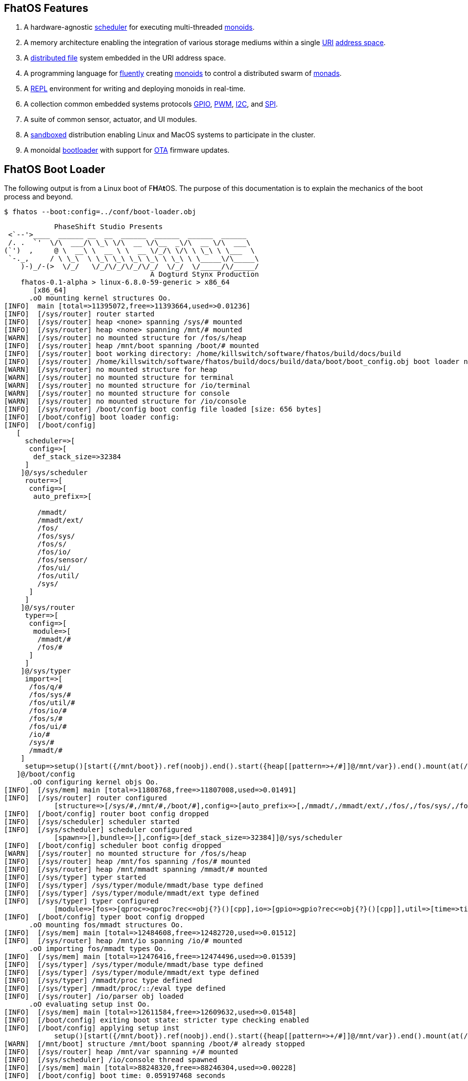 == FhatOS Features

. A hardware-agnostic https://en.wikipedia.org/wiki/Scheduling_(computing)[scheduler] for executing multi-threaded https://en.wikipedia.org/wiki/Monoid_(category_theory)[monoids].
. A memory architecture enabling the integration of various storage mediums within a single https://en.wikipedia.org/wiki/Uniform_Resource_Identifier[URI] https://en.wikipedia.org/wiki/Tuple_space[address space].
. A https://en.wikipedia.org/wiki/Clustered_file_system[distributed file] system embedded in the URI address space.
. A programming language for https://en.wikipedia.org/wiki/Fluent_interface[fluently] creating https://en.wikipedia.org/wiki/Monoid[monoids] to control a distributed swarm of https://en.wikipedia.org/wiki/Monad_(functional_programming)[monads].
. A https://en.wikipedia.org/wiki/Read%E2%80%93eval%E2%80%93print_loop[REPL] environment for writing and deploying monoids in real-time.
. A collection common embedded systems protocols https://en.wikipedia.org/wiki/General-purpose_input/output[GPIO], https://en.wikipedia.org/wiki/Pulse-width_modulation[PWM], https://en.wikipedia.org/wiki/I%C2%B2C[I2C], and https://en.wikipedia.org/wiki/Serial_Peripheral_Interface[SPI].
. A suite of common sensor, actuator, and UI modules.
. A https://en.wikipedia.org/wiki/Sandbox_(computer_security)[sandboxed] distribution enabling Linux and MacOS systems to participate in the cluster.
. A monoidal https://en.wikipedia.org/wiki/Bootloader[bootloader] with support for https://en.wikipedia.org/wiki/Over-the-air_update[OTA] firmware updates.

== FhatOS Boot Loader

The following output is from a Linux boot of [red]#F#​[lime]*H*​[fuchsia]#A#​[yellow]*t*​[aqua]#O#​[blue]#S#​.
The purpose of this documentation is to explain the mechanics of the boot process and beyond.

[source,bash]
----
$ fhatos --boot:config=../conf/boot-loader.obj
----

++++
<!-- 🐖 ./boot_runner.out -->
++++

[source,mmadt]
----
            PhaseShift Studio Presents
 <`--'>____  ______ __  __  ______  ______  ______  ______
 /. .  `'  \/\  ___/\ \_\ \/\  __ \/\__  _\/\  __ \/\  ___\
(`')  ,     @ \  __\ \  __ \ \  __ \/_/\ \/\ \ \_\ \ \___  \
 `-._,     / \ \_\  \ \_\ \_\ \_\ \_\ \ \_\ \ \_____\/\_____\
    )-)_/-(>  \/_/   \/_/\/_/\/_/\/_/  \/_/  \/_____/\/_____/
                                   A Dogturd Stynx Production
    fhatos-0.1-alpha > linux-6.8.0-59-generic > x86_64
       [x86_64]
      .oO mounting kernel structures Oo.
[INFO]  main [total=>11395072,free=>11393664,used=>0.01236]
[INFO]  [/sys/router] router started
[INFO]  [/sys/router] heap <none> spanning /sys/# mounted
[INFO]  [/sys/router] heap <none> spanning /mnt/# mounted
[WARN]  [/sys/router] no mounted structure for /fos/s/heap
[INFO]  [/sys/router] heap /mnt/boot spanning /boot/# mounted
[INFO]  [/sys/router] boot working directory: /home/killswitch/software/fhatos/build/docs/build
[INFO]  [/sys/router] /home/killswitch/software/fhatos/build/docs/build/data/boot/boot_config.obj boot loader native location
[WARN]  [/sys/router] no mounted structure for heap
[WARN]  [/sys/router] no mounted structure for terminal
[WARN]  [/sys/router] no mounted structure for /io/terminal
[WARN]  [/sys/router] no mounted structure for console
[WARN]  [/sys/router] no mounted structure for /io/console
[INFO]  [/sys/router] /boot/config boot config file loaded [size: 656 bytes]
[INFO]  [/boot/config] boot loader config:
[INFO]  [/boot/config]
   [
     scheduler=>[
      config=>[
       def_stack_size=>32384
     ]
    ]@/sys/scheduler
     router=>[
      config=>[
       auto_prefix=>[

        /mmadt/
        /mmadt/ext/
        /fos/
        /fos/sys/
        /fos/s/
        /fos/io/
        /fos/sensor/
        /fos/ui/
        /fos/util/
        /sys/
      ]
     ]
    ]@/sys/router
     typer=>[
      config=>[
       module=>[
        /mmadt/#
        /fos/#
      ]
     ]
    ]@/sys/typer
     import=>[
      /fos/q/#
      /fos/sys/#
      /fos/util/#
      /fos/io/#
      /fos/s/#
      /fos/ui/#
      /io/#
      /sys/#
      /mmadt/#
    ]
     setup=>setup()[start({/mnt/boot}).ref(noobj).end().start({heap[[pattern=>+/#]]@/mnt/var}).end().mount(at(/mnt/var)).end().start({terminal[[=>]]@/io/terminal}).end().start({console[[=>]]@/io/console}).end().start({/io/console/config/stack_size}).ref(259072).end().spawn(at(/io/console)).end()]
   ]@/boot/config
      .oO configuring kernel objs Oo.
[INFO]  [/sys/mem] main [total=>11808768,free=>11807008,used=>0.01491]
[INFO]  [/sys/router] router configured
            [structure=>[/sys/#,/mnt/#,/boot/#],config=>[auto_prefix=>[,/mmadt/,/mmadt/ext/,/fos/,/fos/sys/,/fos/s/,/fos/io/,/fos/sensor/,/fos/ui/,/fos/util/,/sys/]],::=>[mount=>mount?obj<=obj{?}(structure=>_)[cpp]]]@/sys/router
[INFO]  [/boot/config] router boot config dropped
[INFO]  [/sys/scheduler] scheduler started
[INFO]  [/sys/scheduler] scheduler configured
            [spawn=>[],bundle=>[],config=>[def_stack_size=>32384]]@/sys/scheduler
[INFO]  [/boot/config] scheduler boot config dropped
[WARN]  [/sys/router] no mounted structure for /fos/s/heap
[INFO]  [/sys/router] heap /mnt/fos spanning /fos/# mounted
[INFO]  [/sys/router] heap /mnt/mmadt spanning /mmadt/# mounted
[INFO]  [/sys/typer] typer started
[INFO]  [/sys/typer] /sys/typer/module/mmadt/base type defined
[INFO]  [/sys/typer] /sys/typer/module/mmadt/ext type defined
[INFO]  [/sys/typer] typer configured
            [module=>[fos=>[qproc=>qproc?rec<=obj{?}()[cpp],io=>[gpio=>gpio?rec<=obj{?}()[cpp]],util=>[time=>time?obj{?}<=obj{?}()[cpp]]]],config=>[module=>[/mmadt/#,/fos/#]]]@/sys/typer
[INFO]  [/boot/config] typer boot config dropped
      .oO mounting fos/mmadt structures Oo.
[INFO]  [/sys/mem] main [total=>12484608,free=>12482720,used=>0.01512]
[INFO]  [/sys/router] heap /mnt/io spanning /io/# mounted
      .oO importing fos/mmadt types Oo.
[INFO]  [/sys/mem] main [total=>12476416,free=>12474496,used=>0.01539]
[INFO]  [/sys/typer] /sys/typer/module/mmadt/base type defined
[INFO]  [/sys/typer] /sys/typer/module/mmadt/ext type defined
[INFO]  [/sys/typer] /mmadt/proc type defined
[INFO]  [/sys/typer] /mmadt/proc/::/eval type defined
[INFO]  [/sys/router] /io/parser obj loaded
      .oO evaluating setup inst Oo.
[INFO]  [/sys/mem] main [total=>12611584,free=>12609632,used=>0.01548]
[INFO]  [/boot/config] exiting boot state: stricter type checking enabled
[INFO]  [/boot/config] applying setup inst
            setup()[start({/mnt/boot}).ref(noobj).end().start({heap[[pattern=>+/#]]@/mnt/var}).end().mount(at(/mnt/var)).end().start({terminal[[=>]]@/io/terminal}).end().start({console[[=>]]@/io/console}).end().start({/io/console/config/stack_size}).ref(259072).end().spawn(at(/io/console)).end()]
[WARN]  [/mnt/boot] structure /mnt/boot spanning /boot/# already stopped
[INFO]  [/sys/router] heap /mnt/var spanning +/# mounted
[INFO]  [/sys/scheduler] /io/console thread spawned
[INFO]  [/sys/mem] main [total=>88248320,free=>88246304,used=>0.00228]
[INFO]  [/boot/config] boot time: 0.059197468 seconds

----

++++
<!-- 🐓 -->
++++

=== Booting on Linux/Unix/Mac

=== Booting on ESP32

=== Booting on ESP8266

=== Booting on RaspberryPi

== FhatOS Architecture

====
TIP: The "animal sticker" images used throughout the documentation are of the chickens, ducks, dogs and cats that have or are currently living on the FhatFarm.
To learn their names, hover on their image.
====

image:cooties.png[width=140,float=left,title=cooties] [yellow]*f*​[red]*h*​[fuchsia]#a#​[aqua]#t#​[blue]*O*​[lime]*S*​ is designed according to the philosophy that computing is composed of 3 fundamental, interacting phenomena:
[.h]#structure# (space), [.h]#process# (time), and [h.]#language# (perspective).
As such,the [yellow]*f*​[lime]#H#​[blue]*a*​[fuchsia]#t#​[red]*O*​[aqua]*S*​ kernel is comprised of the followng resources:

. `/sys/scheduler` (**process**): coordinates all processes realized as https://en.wikipedia.org/wiki/Thread_(computing)[threads], fibers, and coroutines.
. `/sys/router` (**structure**) : manages all structures comprising a distributed, partitioned, read/write https://en.wikipedia.org/wiki/Tuple_space[tuple space].
. `/mmadt/` (**language**): provides https://en.wikipedia.org/wiki/Parsing_expression_grammar[parsing], https://en.wikipedia.org/wiki/Type_system[type reasoning], and execution of mmADT programs.

These resources are accessible via their respective fURIs.
The fURI space is a subset of the common URI space, and is the address space through which all resources within [lime]*f*​[aqua]*h*​[fuchsia]#a#​[red]#t#​[blue]#o#​[yellow]#s#​ communicate.
A fURI is https://en.wikipedia.org/wiki/Reference_(computer_science)[dereferenced] using the mmADT `from` instruction (sugar'd `*`).
Dereferencing returns the resources pointed to by the fURI.
In mmADT, these resources are called `obj` (objects).

[tabs]
====
/sys/scheduler::
+
--
The [.h]#scheduler# controls and provides access to the various *processes* that define the [red]*F*​[lime]*h*​[blue]*a*​[yellow]#t#​[aqua]#o#​[fuchsia]#s#​ process architecture.
++++
<!-- 🐖 ./main_runner.out "*/sys/scheduler" -->
++++

[source,mmadt]
----
fhatos> */sys/scheduler
>[
==>spawn=>[
===>/io/console
=>]
==>bundle=>[
=>]
==>config=>[
===>def_stack_size=>32384
=>]
==>::=>[
===>spawn=>spawn?obj<=obj{?}(thread=>_)[cpp]
===>bundle=>bundle?obj<=obj{?}(fiber=>_)[cpp]
=>]
>]@/sys/scheduler
----

++++
<!-- 🐓 -->
++++

--

/sys/router::
+
--
The [.h]#router# is responsible for storing and retrieving `objs` from a pool of *structures* that define the [fuchsia]*F*​[lime]#H#​[yellow]*a*​[red]#T#​[blue]*O*​[aqua]#S#​ memory architecture.
++++
<!-- 🐖 ./main_runner.out
[HIDDEN] /io/console/config/nest -> 5
*/sys/router
-->
++++

[source,mmadt]
----
fhatos> */sys/router
>[
==>structure=>[
===>/sys/#
===>/mnt/#
===>/fos/#
===>/mmadt/#
===>/io/#
===>+/#
=>]
==>config=>[
===>auto_prefix=>[
====>
====>/mmadt/
====>/mmadt/ext/
====>/fos/
====>/fos/sys/
====>/fos/s/
====>/fos/io/
====>/fos/sensor/
====>/fos/ui/
====>/fos/util/
====>/sys/
==>]
=>]
==>::=>[
===>mount=>mount?obj<=obj{?}(structure=>_)[cpp]
=>]
>]@/sys/router
----

++++
<!-- 🐓 -->
++++
--

/mmadt::
+
--
The [.h]#mmADT# language is embedded in the fURI address space thus enabling https://en.wikipedia.org/wiki/Reflective_programming[reflective] programming.
++++
<!-- 🐖 ./main_runner.out "*/mmadt/#/" -->
++++

[source,mmadt]
----
fhatos> */mmadt/#/
>[
==>/mmadt/and=>and?bool<=obj{?}(con?lst=>_)[cpp]
==>/mmadt/append=>append?obj{?}<=uri(obj=>_)[cpp]
==>/mmadt/apply=>apply?obj{?}<=obj{?}(rhs=>_,args=>isa(/mmadt/rec))[cpp]
==>/mmadt/as=>as?obj{?}<=obj{?}(type?uri=>_)[cpp]
==>/mmadt/at=>at?obj{?}<=obj{?}(isa(/mmadt/uri))[cpp]
==>/mmadt/barrier=>barrier?objs{*}<=objs{*}(_)[cpp]
==>/mmadt/bcode=>[bcode][_]
==>/mmadt/bcode/::/mmadt/inspect=>inspect(_)[cpp]
==>/mmadt/block=>block?obj<=obj{?}(_)[cpp]
==>/mmadt/bool=>[bool][_]
==>/mmadt/bool/::/mmadt/as=>as?obj{?}<=bool(isa(/mmadt/uri))[cpp]
==>/mmadt/bool/::/mmadt/div=>div(isa(/mmadt/bool))[cpp]
==>/mmadt/bool/::/mmadt/inspect=>inspect(_)[cpp]
==>/mmadt/bool/::/mmadt/minus=>minus(isa(/mmadt/bool))[cpp]
==>/mmadt/bool/::/mmadt/mult=>mult(isa(/mmadt/bool))[cpp]
==>/mmadt/bool/::/mmadt/neg=>neg(isa(/mmadt/bool))[cpp]
==>/mmadt/bool/::/mmadt/plus=>plus(isa(/mmadt/bool))[cpp]
==>/mmadt/chain=>chain(_)[cpp]
==>/mmadt/choose=>choose(_)[cpp]
==>/mmadt/count=>count?int<=objs{*}()[cpp]
==>/mmadt/delay=>delay?obj{?}<=obj{?}(millis?nat=>_)[cpp]
==>/mmadt/div=>div(_)
==>/mmadt/drop=>drop?obj{?}<=obj{?}(_)[cpp]
==>/mmadt/each=>each(isa(/mmadt/obj))
==>/mmadt/else=>else?obj<=obj{?}(other=>_)[cpp]
==>/mmadt/embed=>embed()[cpp]
==>/mmadt/end=>end?noobj{.}<=obj{*}()[cpp]
==>/mmadt/eq=>eq(_)[cpp]
==>/mmadt/error=>[error][_]
==>/mmadt/explain=>explain()[cpp]
==>/mmadt/ext/C=>C()[is(gte(-273.14999))]
==>/mmadt/ext/Ox=>Ox()[is(true)]
==>/mmadt/ext/char=>char()[merge(2).count().is(eq(1))]
==>/mmadt/ext/int16=>[int16][_]
==>/mmadt/ext/int32=>[int32][_]
==>/mmadt/ext/int8=>uint8()[is(gte(-127)).is(lte(128))]
==>/mmadt/ext/ms=>[real][_]
==>/mmadt/ext/ms/::/mmadt/as=>as(is(eq(/mmadt/ext/sec)))[cpp]
==>/mmadt/ext/nat=>nat()[is(gte(0))]
==>/mmadt/ext/prnt=>prnt()[is(gte(0.00000)).is(lte(100.00000))]
==>/mmadt/ext/sec=>[real][_]
==>/mmadt/ext/secret=>[str][_]
==>/mmadt/ext/secret/::/mmadt/as=>as(type=>_)[cpp]
==>/mmadt/ext/uint8=>uint8()[is(gte(0)).is(lte(255))]
==>/mmadt/flip=>flip(_)[cpp]
==>/mmadt/frame=>frame?rec<=obj{?}()[cpp]
==>/mmadt/from=>from?obj{?}<=obj{?}(_,else(noobj))[cpp]
==>/mmadt/gt=>gt?bool<=obj{?}()
==>/mmadt/gte=>gte?bool<=obj{?}()
==>/mmadt/import=>import?obj{?}<=obj{?}(modules?lst=>_)[cpp]
==>/mmadt/inspect=>inspect(_)
==>/mmadt/inst=>[inst][_]
==>/mmadt/inst/::/mmadt/inspect=>inspect(_)[cpp]
==>/mmadt/inst/blockers=>[
===>block
===>each
===>within
===>isa
===>split
===>lift
===>apply
===>choose
===>chain
=>]
==>/mmadt/int=>[int][_]
==>/mmadt/int/::/mmadt/as=>as?obj{?}<=int(isa(/mmadt/uri))[cpp]
==>/mmadt/int/::/mmadt/div=>div(0?int=>_)[cpp]
==>/mmadt/int/::/mmadt/gt=>gt(arg?int=>_)[cpp]
==>/mmadt/int/::/mmadt/gte=>gte(arg?int=>_)[cpp]
==>/mmadt/int/::/mmadt/inspect=>inspect(_)[cpp]
==>/mmadt/int/::/mmadt/lt=>lt(arg?int=>_)[cpp]
==>/mmadt/int/::/mmadt/lte=>lte(arg?int=>_)[cpp]
==>/mmadt/int/::/mmadt/minus=>minus(0?int=>_)[cpp]
==>/mmadt/int/::/mmadt/mod=>mod(isa(/mmadt/int))[cpp]
==>/mmadt/int/::/mmadt/mult=>mult(0?int=>_)[cpp]
==>/mmadt/int/::/mmadt/neg=>neg(isa(/mmadt/int))[cpp]
==>/mmadt/int/::/mmadt/plus=>plus(0?int=>_)[cpp]
==>/mmadt/is=>is?obj{?}<=obj(_)[cpp]
==>/mmadt/isa=>isa?obj{?}<=obj(type?uri=>_)[cpp]
==>/mmadt/lift=>lift(_)[cpp]
==>/mmadt/lock=>lock(user=>_)[cpp]
==>/mmadt/lshift=>lshift()
==>/mmadt/lst=>[lst][_]
==>/mmadt/lst/::/mmadt/div=>div(isa(/mmadt/lst))[cpp]
==>/mmadt/lst/::/mmadt/each=>each(isa(/mmadt/lst))[cpp]
==>/mmadt/lst/::/mmadt/inspect=>inspect(_)[cpp]
==>/mmadt/lst/::/mmadt/lshift=>lshift(amount?int=>else(1))[cpp]
==>/mmadt/lst/::/mmadt/merge=>merge?objs{*}<=lst()[cpp]
==>/mmadt/lst/::/mmadt/minus=>minus(isa(/mmadt/lst))[cpp]
==>/mmadt/lst/::/mmadt/mult=>mult(isa(/mmadt/lst))[cpp]
==>/mmadt/lst/::/mmadt/plus=>plus(isa(/mmadt/lst))[cpp]
==>/mmadt/lst/::/mmadt/rshift=>rshift(amount?int=>else(1))[cpp]
==>/mmadt/lst/::/mmadt/split=>split(isa(/mmadt/lst))[cpp]
==>/mmadt/lst/::/mmadt/within=>within(_)[cpp]
==>/mmadt/lt=>lt?bool<=obj{?}()
==>/mmadt/lte=>lte?bool<=obj{?}()
==>/mmadt/map=>map?obj{?}<=obj{?}(_)[cpp]
==>/mmadt/merge=>merge?obj{*}<=obj()[cpp]
==>/mmadt/minus=>minus(_)
==>/mmadt/mod=>mod(isa(/mmadt/int))
==>/mmadt/mult=>mult(_)
==>/mmadt/neg=>neg(isa(/mmadt/obj))
==>/mmadt/neq=>neq(_)[cpp]
==>/mmadt/noobj=>[noobj][_]
==>/mmadt/not=>not?obj{?}<=obj(_)[cpp]
==>/mmadt/obj=>[obj][_]
==>/mmadt/objs=>[objs][_]
==>/mmadt/option=>option?obj{?}<=obj{?}(_)[cpp]
==>/mmadt/or=>or?bool<=obj{?}(con?lst=>_)[cpp]
==>/mmadt/plus=>plus(_)
==>/mmadt/print=>print?obj{?}<=obj{?}(_)[cpp]
==>/mmadt/proc=>[
===>::=>[eval=>eval?obj{?}<=obj{?}(code?str=>_)[cpp]]
=>]
==>/mmadt/prod=>prod?obj<=objs{*}()[cpp]
==>/mmadt/real=>[real][_]
==>/mmadt/real/::/mmadt/as=>as?obj{?}<=real(isa(/mmadt/uri))[cpp]
==>/mmadt/real/::/mmadt/div=>div(isa(/mmadt/real))[cpp]
==>/mmadt/real/::/mmadt/gt=>gt(arg?real=>_)[cpp]
==>/mmadt/real/::/mmadt/gte=>gte(arg?real=>_)[cpp]
==>/mmadt/real/::/mmadt/inspect=>inspect(_)[cpp]
==>/mmadt/real/::/mmadt/lt=>lt(arg?real=>_)[cpp]
==>/mmadt/real/::/mmadt/lte=>lte(arg?real=>_)[cpp]
==>/mmadt/real/::/mmadt/minus=>minus(isa(/mmadt/real))[cpp]
==>/mmadt/real/::/mmadt/mult=>mult(isa(/mmadt/real))[cpp]
==>/mmadt/real/::/mmadt/neg=>neg(isa(/mmadt/real))[cpp]
==>/mmadt/real/::/mmadt/plus=>plus(isa(/mmadt/real))[cpp]
==>/mmadt/rec=>[rec][_]
==>/mmadt/rec/::/mmadt/div=>div(isa(/mmadt/rec))[cpp]
==>/mmadt/rec/::/mmadt/each=>each(isa(/mmadt/rec))[cpp]
==>/mmadt/rec/::/mmadt/inspect=>inspect(_)[cpp]
==>/mmadt/rec/::/mmadt/lshift=>lshift(isa(/mmadt/int))[cpp]
==>/mmadt/rec/::/mmadt/merge=>merge?objs{*}<=rec()[cpp]
==>/mmadt/rec/::/mmadt/minus=>minus(isa(/mmadt/rec))[cpp]
==>/mmadt/rec/::/mmadt/mult=>mult(isa(/mmadt/rec))[cpp]
==>/mmadt/rec/::/mmadt/plus=>plus(isa(/mmadt/rec))[cpp]
==>/mmadt/rec/::/mmadt/rshift=>rshift(isa(/mmadt/uri))[cpp]
==>/mmadt/rec/::/mmadt/within=>within(_)[cpp]
==>/mmadt/ref=>ref?obj{?}<=uri(payload=>_,retain=>else(noobj))[cpp]
==>/mmadt/repeat=>repeat(code=>_,until=>true,emit=>false)[cpp]
==>/mmadt/rshift=>rshift()
==>/mmadt/split=>split(_)[cpp]
==>/mmadt/start=>start?objs{*}<=noobj{.}(_)[cpp]
==>/mmadt/str=>[str][_]
==>/mmadt/str/::/mmadt/as=>as?obj{?}<=str(isa(/mmadt/uri))[cpp]
==>/mmadt/str/::/mmadt/div=>div(isa(/mmadt/str))[cpp]
==>/mmadt/str/::/mmadt/gt=>gt(arg?str=>_)[cpp]
==>/mmadt/str/::/mmadt/gte=>gte(arg?str=>_)[cpp]
==>/mmadt/str/::/mmadt/inspect=>inspect(_)[cpp]
==>/mmadt/str/::/mmadt/lt=>lt(arg?str=>_)[cpp]
==>/mmadt/str/::/mmadt/lte=>lte(arg?str=>_)[cpp]
==>/mmadt/str/::/mmadt/merge=>merge?objs{*}<=str()[cpp]
==>/mmadt/str/::/mmadt/minus=>minus(isa(/mmadt/str))[cpp]
==>/mmadt/str/::/mmadt/mult=>mult(isa(/mmadt/str))[cpp]
==>/mmadt/str/::/mmadt/plus=>plus(isa(/mmadt/str))[cpp]
==>/mmadt/str/::/mmadt/within=>within(_)[cpp]
==>/mmadt/sum=>sum?obj<=objs{*}()[cpp]
==>/mmadt/to=>to(_,true)[cpp]
==>/mmadt/type=>type?uri<=obj{?}(_)[cpp]
==>/mmadt/uri=>[uri][_]
==>/mmadt/uri/::/mmadt/as=>as?obj{?}<=uri(isa(/mmadt/uri))[cpp]
==>/mmadt/uri/::/mmadt/div=>div(isa(/mmadt/uri))[cpp]
==>/mmadt/uri/::/mmadt/gt=>gt(arg?uri=>_)[cpp]
==>/mmadt/uri/::/mmadt/gte=>gte(arg?uri=>_)[cpp]
==>/mmadt/uri/::/mmadt/inspect=>inspect(_)[cpp]
==>/mmadt/uri/::/mmadt/lshift=>lshift(_)[cpp]
==>/mmadt/uri/::/mmadt/lt=>lt(arg?uri=>_)[cpp]
==>/mmadt/uri/::/mmadt/lte=>lte(arg?uri=>_)[cpp]
==>/mmadt/uri/::/mmadt/merge=>merge?objs{*}<=uri()[cpp]
==>/mmadt/uri/::/mmadt/minus=>minus(isa(/mmadt/uri))[cpp]
==>/mmadt/uri/::/mmadt/mult=>mult(isa(/mmadt/uri))[cpp]
==>/mmadt/uri/::/mmadt/plus=>plus(isa(/mmadt/uri))[cpp]
==>/mmadt/uri/::/mmadt/rshift=>rshift(_)[cpp]
==>/mmadt/within=>within(_)
>]
----

++++
<!-- 🐓 -->
++++
--
====

====
IMPORTANT: The `[cpp]` representation of an `inst` value means that the instruction's implementation is written C++.
As such, no further introspection is possible from within mmADT.
When the instruction implementation is written in mmADT, the instruction value is displayed as `bcode` (a linear chain of `objs`).

[cols="2,2"]
|===
a|
An `inst` written in C++.
++++
<!-- 🐖 ./main_runner.out "*int::lt" -->
++++

[source,mmadt]
----
fhatos> *int::lt
==>lt?bool<=int(arg?int=>_)[cpp]
----

++++
<!-- 🐓 -->
++++

a|
An `inst` written in mmADT.
++++
<!-- 🐖 ./main_runner.out "*nat" -->
++++

[source,mmadt]
----
fhatos> *nat
==>nat?int<=int()[is(gte(0))]
----

++++
<!-- 🐓 -->
++++

|===

====

A [yellow]#f#​[fuchsia]#h#​[aqua]*A*​[lime]*T*​[red]*O*​[blue]#s#​ instance is shutdown by writing `noobj` (_null_) to every fURI address.

++++
<!-- 🐖 ./main_runner.out "# -> noobj" -->
++++

[source,mmadt]
----
fhatos> # -> noobj
[INFO]  [/sys/router] 6 heap(s) closing
[INFO]  [/sys/router] router /sys/router stopped
[ERROR] [/sys/router] # crosses multiple structures
----

++++
<!-- 🐓 -->
++++

This documentation will explore these three kernel resources in-depth starting with the mmADT language and processor.